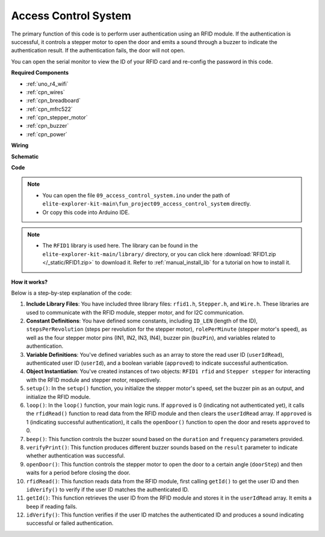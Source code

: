 .. _fun_access:

Access Control System
======================================

.. raw:: html

   <video loop controls style = "max-width:100%">
      <source src="../_static/videos/fun_projects/09_fun_access.mp4"  type="video/mp4">
      Your browser does not support the video tag.
   </video>

The primary function of this code is to perform user authentication using an RFID module. 
If the authentication is successful, it controls a stepper motor to open the door and emits a sound through a buzzer to indicate the authentication result. 
If the authentication fails, the door will not open.

You can open the serial monitor to view the ID of your RFID card and re-config the password in this code.

**Required Components**

* :ref:`uno_r4_wifi`
* :ref:`cpn_wires`
* :ref:`cpn_breadboard`
* :ref:`cpn_mfrc522`
* :ref:`cpn_stepper_motor`
* :ref:`cpn_buzzer`
* :ref:`cpn_power`

**Wiring**

.. image:: img/09_access_bb.png
    :width: 100%
    :align: center

.. raw:: html

   <br/>

**Schematic**

.. image:: img/09_access_schematic.png
    :width: 100%
    :align: center

.. raw:: html

   <br/>

**Code**

.. note::

    * You can open the file ``09_access_control_system.ino`` under the path of ``elite-explorer-kit-main\fun_project09_access_control_system`` directly.
    * Or copy this code into Arduino IDE.

.. note::

    * The ``RFID1`` library is used here. The library can be found in the ``elite-explorer-kit-main/library/`` directory, or you can click here :download:`RFID1.zip </_static/RFID1.zip>` to download it. Refer to :ref:`manual_install_lib` for a tutorial on how to install it.

.. raw:: html

   <iframe src=https://create.arduino.cc/editor/sunfounder01/3486dd4e-a76e-478f-b5a4-a86281f7f374/preview?embed style="height:510px;width:100%;margin:10px 0" frameborder=0></iframe>


**How it works?**

Below is a step-by-step explanation of the code:

1. **Include Library Files**: You have included three library files: ``rfid1.h``, ``Stepper.h``, and ``Wire.h``. These libraries are used to communicate with the RFID module, stepper motor, and for I2C communication.

2. **Constant Definitions**: You have defined some constants, including ``ID_LEN`` (length of the ID), ``stepsPerRevolution`` (steps per revolution for the stepper motor), ``rolePerMinute`` (stepper motor's speed), as well as the four stepper motor pins (IN1, IN2, IN3, IN4), buzzer pin (``buzPin``), and variables related to authentication.

3. **Variable Definitions**: You've defined variables such as an array to store the read user ID (``userIdRead``), authenticated user ID (``userId``), and a boolean variable (``approved``) to indicate successful authentication.

4. **Object Instantiation**: You've created instances of two objects: ``RFID1 rfid`` and ``Stepper stepper`` for interacting with the RFID module and stepper motor, respectively.

5. ``setup()``: In the ``setup()`` function, you initialize the stepper motor's speed, set the buzzer pin as an output, and initialize the RFID module.

6. ``loop()``: In the ``loop()`` function, your main logic runs. If ``approved`` is 0 (indicating not authenticated yet), it calls the ``rfidRead()`` function to read data from the RFID module and then clears the ``userIdRead`` array. If ``approved`` is 1 (indicating successful authentication), it calls the ``openDoor()`` function to open the door and resets ``approved`` to 0.

7. ``beep()``: This function controls the buzzer sound based on the ``duration`` and ``frequency`` parameters provided.

8. ``verifyPrint()``: This function produces different buzzer sounds based on the ``result`` parameter to indicate whether authentication was successful.

9. ``openDoor()``: This function controls the stepper motor to open the door to a certain angle (``doorStep``) and then waits for a period before closing the door.

10. ``rfidRead()``: This function reads data from the RFID module, first calling ``getId()`` to get the user ID and then ``idVerify()`` to verify if the user ID matches the authenticated ID.

11. ``getId()``: This function retrieves the user ID from the RFID module and stores it in the ``userIdRead`` array. It emits a beep if reading fails.

12. ``idVerify()``: This function verifies if the user ID matches the authenticated ID and produces a sound indicating successful or failed authentication.
